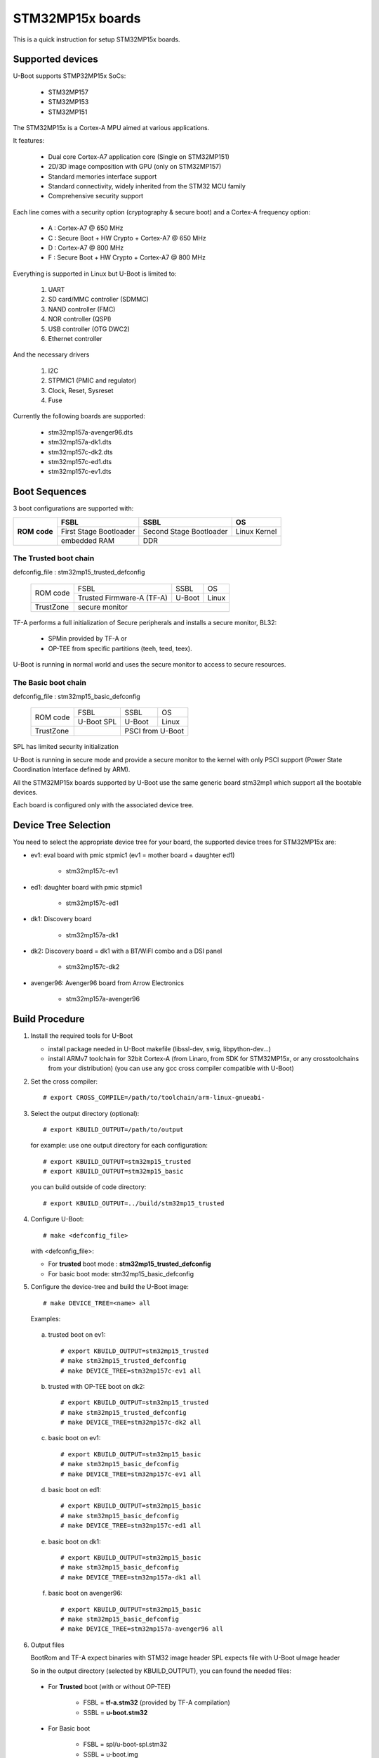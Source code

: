 .. SPDX-License-Identifier: GPL-2.0+ OR BSD-3-Clause
.. sectionauthor:: Patrick Delaunay <patrick.delaunay@st.com>

STM32MP15x boards
=================

This is a quick instruction for setup STM32MP15x boards.

Supported devices
-----------------

U-Boot supports STMP32MP15x SoCs:

 - STM32MP157
 - STM32MP153
 - STM32MP151

The STM32MP15x is a Cortex-A MPU aimed at various applications.

It features:

 - Dual core Cortex-A7 application core (Single on STM32MP151)
 - 2D/3D image composition with GPU (only on STM32MP157)
 - Standard memories interface support
 - Standard connectivity, widely inherited from the STM32 MCU family
 - Comprehensive security support

Each line comes with a security option (cryptography & secure boot) and
a Cortex-A frequency option:

 - A : Cortex-A7 @ 650 MHz
 - C : Secure Boot + HW Crypto + Cortex-A7 @ 650 MHz
 - D : Cortex-A7 @ 800 MHz
 - F : Secure Boot + HW Crypto + Cortex-A7 @ 800 MHz

Everything is supported in Linux but U-Boot is limited to:

 1. UART
 2. SD card/MMC controller (SDMMC)
 3. NAND controller (FMC)
 4. NOR controller (QSPI)
 5. USB controller (OTG DWC2)
 6. Ethernet controller

And the necessary drivers

 1. I2C
 2. STPMIC1 (PMIC and regulator)
 3. Clock, Reset, Sysreset
 4. Fuse

Currently the following boards are supported:

 + stm32mp157a-avenger96.dts
 + stm32mp157a-dk1.dts
 + stm32mp157c-dk2.dts
 + stm32mp157c-ed1.dts
 + stm32mp157c-ev1.dts

Boot Sequences
--------------

3 boot configurations are supported with:

+----------+------------------------+-------------------------+--------------+
| **ROM**  | **FSBL**               | **SSBL**                | **OS**       |
+ **code** +------------------------+-------------------------+--------------+
|          | First Stage Bootloader | Second Stage Bootloader | Linux Kernel |
+          +------------------------+-------------------------+--------------+
|          | embedded RAM           | DDR                                    |
+----------+------------------------+-------------------------+--------------+

The **Trusted** boot chain
``````````````````````````

defconfig_file : stm32mp15_trusted_defconfig

    +-------------+-------------------------+------------+-------+
    |  ROM code   | FSBL                    | SSBL       | OS    |
    +             +-------------------------+------------+-------+
    |             |Trusted Firmware-A (TF-A)| U-Boot     | Linux |
    +-------------+-------------------------+------------+-------+
    | TrustZone   |secure monitor                                |
    +-------------+-------------------------+------------+-------+

TF-A performs a full initialization of Secure peripherals and installs a
secure monitor, BL32:

  * SPMin provided by TF-A or
  * OP-TEE from specific partitions (teeh, teed, teex).

U-Boot is running in normal world and uses the secure monitor to access
to secure resources.

The **Basic** boot chain
````````````````````````

defconfig_file : stm32mp15_basic_defconfig

    +-------------+------------+------------+-------+
    |  ROM code   | FSBL       | SSBL       | OS    |
    +             +------------+------------+-------+
    |             |U-Boot SPL  | U-Boot     | Linux |
    +-------------+------------+------------+-------+
    | TrustZone   |            | PSCI from U-Boot   |
    +-------------+------------+------------+-------+

SPL has limited security initialization

U-Boot is running in secure mode and provide a secure monitor to the kernel
with only PSCI support (Power State Coordination Interface defined by ARM).

All the STM32MP15x boards supported by U-Boot use the same generic board
stm32mp1 which support all the bootable devices.

Each board is configured only with the associated device tree.

Device Tree Selection
---------------------

You need to select the appropriate device tree for your board,
the supported device trees for STM32MP15x are:

+ ev1: eval board with pmic stpmic1 (ev1 = mother board + daughter ed1)

   + stm32mp157c-ev1

+ ed1: daughter board with pmic stpmic1

   + stm32mp157c-ed1

+ dk1: Discovery board

   + stm32mp157a-dk1

+ dk2: Discovery board = dk1 with a BT/WiFI combo and a DSI panel

   + stm32mp157c-dk2

+ avenger96: Avenger96 board from Arrow Electronics

   + stm32mp157a-avenger96

Build Procedure
---------------

1. Install the required tools for U-Boot

   * install package needed in U-Boot makefile
     (libssl-dev, swig, libpython-dev...)

   * install ARMv7 toolchain for 32bit Cortex-A (from Linaro,
     from SDK for STM32MP15x, or any crosstoolchains from your distribution)
     (you can use any gcc cross compiler compatible with U-Boot)

2. Set the cross compiler::

    # export CROSS_COMPILE=/path/to/toolchain/arm-linux-gnueabi-

3. Select the output directory (optional)::

   # export KBUILD_OUTPUT=/path/to/output

   for example: use one output directory for each configuration::

   # export KBUILD_OUTPUT=stm32mp15_trusted
   # export KBUILD_OUTPUT=stm32mp15_basic

   you can build outside of code directory::

   # export KBUILD_OUTPUT=../build/stm32mp15_trusted

4. Configure U-Boot::

   # make <defconfig_file>

   with <defconfig_file>:

   - For **trusted** boot mode : **stm32mp15_trusted_defconfig**
   - For basic boot mode: stm32mp15_basic_defconfig

5. Configure the device-tree and build the U-Boot image::

   # make DEVICE_TREE=<name> all

   Examples:

  a) trusted boot on ev1::

     # export KBUILD_OUTPUT=stm32mp15_trusted
     # make stm32mp15_trusted_defconfig
     # make DEVICE_TREE=stm32mp157c-ev1 all

  b) trusted with OP-TEE boot on dk2::

      # export KBUILD_OUTPUT=stm32mp15_trusted
      # make stm32mp15_trusted_defconfig
      # make DEVICE_TREE=stm32mp157c-dk2 all

  c) basic boot on ev1::

      # export KBUILD_OUTPUT=stm32mp15_basic
      # make stm32mp15_basic_defconfig
      # make DEVICE_TREE=stm32mp157c-ev1 all

  d) basic boot on ed1::

      # export KBUILD_OUTPUT=stm32mp15_basic
      # make stm32mp15_basic_defconfig
      # make DEVICE_TREE=stm32mp157c-ed1 all

  e) basic boot on dk1::

     # export KBUILD_OUTPUT=stm32mp15_basic
     # make stm32mp15_basic_defconfig
     # make DEVICE_TREE=stm32mp157a-dk1 all

  f) basic boot on avenger96::

     # export KBUILD_OUTPUT=stm32mp15_basic
     # make stm32mp15_basic_defconfig
     # make DEVICE_TREE=stm32mp157a-avenger96 all

6. Output files

   BootRom and TF-A expect binaries with STM32 image header
   SPL expects file with U-Boot uImage header

   So in the output directory (selected by KBUILD_OUTPUT),
   you can found the needed files:

  - For **Trusted** boot (with or without OP-TEE)

     - FSBL = **tf-a.stm32** (provided by TF-A compilation)
     - SSBL = **u-boot.stm32**

  - For Basic boot

     - FSBL = spl/u-boot-spl.stm32
     - SSBL = u-boot.img

Switch Setting for Boot Mode
----------------------------

You can select the boot mode, on the board with one switch, to select
the boot pin values = BOOT0, BOOT1, BOOT2

  +-------------+---------+---------+---------+
  |*Boot Mode*  | *BOOT2* | *BOOT1* | *BOOT0* |
  +=============+=========+=========+=========+
  | Recovery    |  0      |  0      |  0      |
  +-------------+---------+---------+---------+
  | NOR         |  0      |  0      |  1      |
  +-------------+---------+---------+---------+
  | eMMC        |  0      |  1      |  0      |
  +-------------+---------+---------+---------+
  | NAND        |  0      |  1      |  1      |
  +-------------+---------+---------+---------+
  | Reserved    |  1      |  0      |  0      |
  +-------------+---------+---------+---------+
  | SD-Card     |  1      |  0      |  1      |
  +-------------+---------+---------+---------+
  | Recovery    |  1      |  1      |  0      |
  +-------------+---------+---------+---------+
  | SPI-NAND    |  1      |  1      |  1      |
  +-------------+---------+---------+---------+

- on the **daugther board ed1 = MB1263** with the switch SW1
- on **Avenger96** with switch S3 (NOR and SPI-NAND are not applicable)
- on board **DK1/DK2** with the switch SW1 = BOOT0, BOOT2
  with only 2 pins available (BOOT1 is forced to 0 and NOR not supported),
  the possible value becomes:

    +-------------+---------+---------+
    |*Boot Mode*  | *BOOT2* | *BOOT0* |
    +=============+=========+=========+
    | Recovery    |  0      |  0      |
    +-------------+---------+---------+
    | NOR     (NA)|  0      |  1      |
    +-------------+---------+---------+
    | Reserved    |  1      |  0      |
    +-------------+---------+---------+
    | SD-Card     |  1      |  1      |
    +-------------+---------+---------+

Recovery is a boot from serial link (UART/USB) and it is used with
STM32CubeProgrammer tool to load executable in RAM and to update the flash
devices available on the board (NOR/NAND/eMMC/SD card).

The communication between HOST and board is based on

  - for UARTs : the uart protocol used with all MCU STM32
  - for USB : based on USB DFU 1.1 (without the ST extensions used on MCU STM32)

Prepare an SD card
------------------

The minimal requirements for STMP32MP15x boot up to U-Boot are:

- GPT partitioning (with gdisk or with sgdisk)
- 2 fsbl partitions, named fsbl1 and fsbl2, size at least 256KiB
- one ssbl partition for U-Boot

Then the minimal GPT partition is:

  +-------+--------+---------+-------------+
  | *Num* | *Name* | *Size*  | *Content*   |
  +=======+========+=========+=============+
  | 1     | fsbl1  | 256 KiB | TF-A or SPL |
  +-------+--------+---------+-------------+
  | 2     | fsbl2  | 256 KiB | TF-A or SPL |
  +-------+--------+---------+-------------+
  | 3     | ssbl   | enought | U-Boot      |
  +-------+--------+---------+-------------+
  | 4     | <any>  | <any>   | Rootfs      |
  +-------+--------+---------+-------------+

Add a 4th partition (Rootfs) marked bootable with a file extlinux.conf
following the Generic Distribution feature (doc/README.distro for use).

According the used card reader select the correct block device
(for example /dev/sdx or /dev/mmcblk0).

In the next example, it is /dev/mmcblk0

For example: with gpt table with 128 entries

a) remove previous formatting::

     # sgdisk -o /dev/<SD card dev>

b) create minimal image::

    # sgdisk --resize-table=128 -a 1 \
    -n 1:34:545		-c 1:fsbl1 \
    -n 2:546:1057		-c 2:fsbl2 \
    -n 3:1058:5153		-c 3:ssbl \
    -n 4:5154:		    -c 4:rootfs \
    -p /dev/<SD card dev>

  With other partition for kernel one partition rootfs for kernel.

c) copy the FSBL (2 times) and SSBL file on the correct partition.
   in this example in partition 1 to 3

   for basic boot mode : <SD card dev> = /dev/mmcblk0::

    # dd if=u-boot-spl.stm32 of=/dev/mmcblk0p1
    # dd if=u-boot-spl.stm32 of=/dev/mmcblk0p2
    # dd if=u-boot.img of=/dev/mmcblk0p3

   for trusted boot mode: ::

    # dd if=tf-a.stm32 of=/dev/mmcblk0p1
    # dd if=tf-a.stm32 of=/dev/mmcblk0p2
    # dd if=u-boot.stm32 of=/dev/mmcblk0p3

To boot from SD card, select BootPinMode = 1 0 1 and reset.

Prepare eMMC
------------

You can use U-Boot to copy binary in eMMC.

In the next example, you need to boot from SD card and the images
(u-boot-spl.stm32, u-boot.img) are presents on SD card (mmc 0)
in ext4 partition 4 (bootfs).

To boot from SD card, select BootPinMode = 1 0 1 and reset.

Then you update the eMMC with the next U-Boot command :

a) prepare GPT on eMMC,
   example with 2 partitions, bootfs and roots::

    # setenv emmc_part "name=ssbl,size=2MiB;name=bootfs,type=linux,bootable,size=64MiB;name=rootfs,type=linux,size=512"
    # gpt write mmc 1 ${emmc_part}

b) copy SPL on eMMC on firts boot partition
   (SPL max size is 256kB, with LBA 512, 0x200)::

    # ext4load mmc 0:4 0xC0000000 u-boot-spl.stm32
    # mmc dev 1
    # mmc partconf 1 1 1 1
    # mmc write ${fileaddr} 0 200
    # mmc partconf 1 1 1 0

c) copy U-Boot in first GPT partition of eMMC::

    # ext4load mmc 0:4 0xC0000000 u-boo	t.img
    # mmc dev 1
    # part start mmc 1 1 partstart
    # mmc write ${fileaddr} ${partstart} ${filesize}

To boot from eMMC, select BootPinMode = 0 1 0 and reset.

MAC Address
-----------

Please read doc/README.enetaddr for the implementation guidelines for mac id
usage. Basically, environment has precedence over board specific storage.

For STMicroelectonics board, it is retrieved in STM32MP15x OTP :

 - OTP_57[31:0] = MAC_ADDR[31:0]
 - OTP_58[15:0] = MAC_ADDR[47:32]

To program a MAC address on virgin OTP words above, you can use the fuse command
on bank 0 to access to internal OTP and lock them:

Prerequisite: check if a MAC address isn't yet programmed in OTP

1) check OTP: their value must be equal to 0::

    STM32MP> fuse sense 0 57 2
    Sensing bank 0:
    Word 0x00000039: 00000000 00000000

2) check environment variable::

    STM32MP> env print ethaddr
    ## Error: "ethaddr" not defined

3) check lock status of fuse 57 & 58 (at 0x39, 0=unlocked, 1=locked)::

    STM32MP> fuse sense 0 0x10000039 2
    Sensing bank 0:
       Word 0x10000039: 00000000 00000000

Example to set mac address "12:34:56:78:9a:bc"

1) Write OTP::

    STM32MP> fuse prog -y 0 57 0x78563412 0x0000bc9a

2) Read OTP::

    STM32MP> fuse sense 0 57 2
    Sensing bank 0:
    Word 0x00000039: 78563412 0000bc9a

3) Lock OTP::

    STM32MP> fuse prog 0 0x10000039 1 1

    STM32MP> fuse sense 0 0x10000039 2
    Sensing bank 0:
       Word 0x10000039: 00000001 00000001

4) next REBOOT, in the trace::

    ### Setting environment from OTP MAC address = "12:34:56:78:9a:bc"

5) check env update::

    STM32MP> env print ethaddr
    ethaddr=12:34:56:78:9a:bc

.. warning:: This command can't be executed twice on the same board as
             OTP are protected. It is already done for the board
             provided by STMicroelectronics.

Coprocessor firmware
--------------------

U-Boot can boot the coprocessor before the kernel (coprocessor early boot).

a) Manuallly by using rproc commands (update the bootcmd)

   Configurations::

	# env set name_copro "rproc-m4-fw.elf"
	# env set dev_copro 0
	# env set loadaddr_copro 0xC1000000

   Load binary from bootfs partition (number 4) on SD card (mmc 0)::

	# ext4load mmc 0:4 ${loadaddr_copro} ${name_copro}

   => ${filesize} variable is updated with the size of the loaded file.

   Start M4 firmware with remote proc command::

	# rproc init
	# rproc load ${dev_copro} ${loadaddr_copro} ${filesize}
	# rproc start ${dev_copro}"00270033

b) Automatically by using FIT feature and generic DISTRO bootcmd

   see examples in the board stm32mp1 directory: fit_copro_kernel_dtb.its

   Generate FIT including kernel + device tree + M4 firmware with cfg with M4 boot::

   $> mkimage -f fit_copro_kernel_dtb.its fit_copro_kernel_dtb.itb

   Then using DISTRO configuration file: see extlinux.conf to select the correct
   configuration:

   - stm32mp157c-ev1-m4
   - stm32mp157c-dk2-m4

DFU support
-----------

The DFU is supported on ST board.

The env variable dfu_alt_info is automatically build, and all
the memory present on the ST boards are exported.

The dfu mode is started by the command::

  STM32MP> dfu 0

On EV1 board, booting from SD card, without OP-TEE::

  STM32MP> dfu 0 list
  DFU alt settings list:
  dev: RAM alt: 0 name: uImage layout: RAM_ADDR
  dev: RAM alt: 1 name: devicetree.dtb layout: RAM_ADDR
  dev: RAM alt: 2 name: uramdisk.image.gz layout: RAM_ADDR
  dev: eMMC alt: 3 name: sdcard_fsbl1 layout: RAW_ADDR
  dev: eMMC alt: 4 name: sdcard_fsbl2 layout: RAW_ADDR
  dev: eMMC alt: 5 name: sdcard_ssbl layout: RAW_ADDR
  dev: eMMC alt: 6 name: sdcard_bootfs layout: RAW_ADDR
  dev: eMMC alt: 7 name: sdcard_vendorfs layout: RAW_ADDR
  dev: eMMC alt: 8 name: sdcard_rootfs layout: RAW_ADDR
  dev: eMMC alt: 9 name: sdcard_userfs layout: RAW_ADDR
  dev: eMMC alt: 10 name: emmc_fsbl1 layout: RAW_ADDR
  dev: eMMC alt: 11 name: emmc_fsbl2 layout: RAW_ADDR
  dev: eMMC alt: 12 name: emmc_ssbl layout: RAW_ADDR
  dev: eMMC alt: 13 name: emmc_bootfs layout: RAW_ADDR
  dev: eMMC alt: 14 name: emmc_vendorfs layout: RAW_ADDR
  dev: eMMC alt: 15 name: emmc_rootfs layout: RAW_ADDR
  dev: eMMC alt: 16 name: emmc_userfs layout: RAW_ADDR
  dev: MTD alt: 17 name: nor_fsbl1 layout: RAW_ADDR
  dev: MTD alt: 18 name: nor_fsbl2 layout: RAW_ADDR
  dev: MTD alt: 19 name: nor_ssbl layout: RAW_ADDR
  dev: MTD alt: 20 name: nor_env layout: RAW_ADDR
  dev: MTD alt: 21 name: nand_fsbl layout: RAW_ADDR
  dev: MTD alt: 22 name: nand_ssbl1 layout: RAW_ADDR
  dev: MTD alt: 23 name: nand_ssbl2 layout: RAW_ADDR
  dev: MTD alt: 24 name: nand_UBI layout: RAW_ADDR
  dev: VIRT alt: 25 name: OTP layout: RAW_ADDR
  dev: VIRT alt: 26 name: PMIC layout: RAW_ADDR

All the supported device are exported for dfu-util tool::

  $> dfu-util -l
  Found DFU: [0483:5720] ver=9999, devnum=99, cfg=1, intf=0, alt=26, name="PMIC", serial="002700333338511934383330"
  Found DFU: [0483:5720] ver=9999, devnum=99, cfg=1, intf=0, alt=25, name="OTP", serial="002700333338511934383330"
  Found DFU: [0483:5720] ver=9999, devnum=99, cfg=1, intf=0, alt=24, name="nand_UBI", serial="002700333338511934383330"
  Found DFU: [0483:5720] ver=9999, devnum=99, cfg=1, intf=0, alt=23, name="nand_ssbl2", serial="002700333338511934383330"
  Found DFU: [0483:5720] ver=9999, devnum=99, cfg=1, intf=0, alt=22, name="nand_ssbl1", serial="002700333338511934383330"
  Found DFU: [0483:5720] ver=9999, devnum=99, cfg=1, intf=0, alt=21, name="nand_fsbl", serial="002700333338511934383330"
  Found DFU: [0483:5720] ver=9999, devnum=99, cfg=1, intf=0, alt=20, name="nor_env", serial="002700333338511934383330"
  Found DFU: [0483:5720] ver=9999, devnum=99, cfg=1, intf=0, alt=19, name="nor_ssbl", serial="002700333338511934383330"
  Found DFU: [0483:5720] ver=9999, devnum=99, cfg=1, intf=0, alt=18, name="nor_fsbl2", serial="002700333338511934383330"
  Found DFU: [0483:5720] ver=9999, devnum=99, cfg=1, intf=0, alt=17, name="nor_fsbl1", serial="002700333338511934383330"
  Found DFU: [0483:5720] ver=9999, devnum=99, cfg=1, intf=0, alt=16, name="emmc_userfs", serial="002700333338511934383330"
  Found DFU: [0483:5720] ver=9999, devnum=99, cfg=1, intf=0, alt=15, name="emmc_rootfs", serial="002700333338511934383330"
  Found DFU: [0483:5720] ver=9999, devnum=99, cfg=1, intf=0, alt=14, name="emmc_vendorfs", serial="002700333338511934383330"
  Found DFU: [0483:5720] ver=9999, devnum=99, cfg=1, intf=0, alt=13, name="emmc_bootfs", serial="002700333338511934383330"
  Found DFU: [0483:5720] ver=9999, devnum=99, cfg=1, intf=0, alt=12, name="emmc_ssbl", serial="002700333338511934383330"
  Found DFU: [0483:5720] ver=9999, devnum=99, cfg=1, intf=0, alt=11, name="emmc_fsbl2", serial="002700333338511934383330"
  Found DFU: [0483:5720] ver=9999, devnum=99, cfg=1, intf=0, alt=10, name="emmc_fsbl1", serial="002700333338511934383330"
  Found DFU: [0483:5720] ver=9999, devnum=99, cfg=1, intf=0, alt=9, name="sdcard_userfs", serial="002700333338511934383330"
  Found DFU: [0483:5720] ver=9999, devnum=99, cfg=1, intf=0, alt=8, name="sdcard_rootfs", serial="002700333338511934383330"
  Found DFU: [0483:5720] ver=9999, devnum=99, cfg=1, intf=0, alt=7, name="sdcard_vendorfs", serial="002700333338511934383330"
  Found DFU: [0483:5720] ver=9999, devnum=99, cfg=1, intf=0, alt=6, name="sdcard_bootfs", serial="002700333338511934383330"
  Found DFU: [0483:5720] ver=9999, devnum=99, cfg=1, intf=0, alt=5, name="sdcard_ssbl", serial="002700333338511934383330"
  Found DFU: [0483:5720] ver=9999, devnum=99, cfg=1, intf=0, alt=4, name="sdcard_fsbl2", serial="002700333338511934383330"
  Found DFU: [0483:5720] ver=9999, devnum=99, cfg=1, intf=0, alt=3, name="sdcard_fsbl1", serial="002700333338511934383330"
  Found DFU: [0483:5720] ver=9999, devnum=99, cfg=1, intf=0, alt=2, name="uramdisk.image.gz", serial="002700333338511934383330"
  Found DFU: [0483:5720] ver=9999, devnum=99, cfg=1, intf=0, alt=1, name="devicetree.dtb", serial="002700333338511934383330"
  Found DFU: [0483:5720] ver=9999, devnum=99, cfg=1, intf=0, alt=0, name="uImage", serial="002700333338511934383330"

You can update the boot device:

- SD card (mmc0) ::

  $> dfu-util -d 0483:5720 -a 3 -D tf-a-stm32mp157c-ev1-trusted.stm32
  $> dfu-util -d 0483:5720 -a 4 -D tf-a-stm32mp157c-ev1-trusted.stm32
  $> dfu-util -d 0483:5720 -a 5 -D u-boot-stm32mp157c-ev1-trusted.img
  $> dfu-util -d 0483:5720 -a 6 -D st-image-bootfs-openstlinux-weston-stm32mp1.ext4
  $> dfu-util -d 0483:5720 -a 7 -D st-image-vendorfs-openstlinux-weston-stm32mp1.ext4
  $> dfu-util -d 0483:5720 -a 8 -D st-image-weston-openstlinux-weston-stm32mp1.ext4
  $> dfu-util -d 0483:5720 -a 9 -D st-image-userfs-openstlinux-weston-stm32mp1.ext4

- EMMC (mmc1)::

  $> dfu-util -d 0483:5720 -a 10 -D tf-a-stm32mp157c-ev1-trusted.stm32
  $> dfu-util -d 0483:5720 -a 11 -D tf-a-stm32mp157c-ev1-trusted.stm32
  $> dfu-util -d 0483:5720 -a 12 -D u-boot-stm32mp157c-ev1-trusted.img
  $> dfu-util -d 0483:5720 -a 13 -D st-image-bootfs-openstlinux-weston-stm32mp1.ext4
  $> dfu-util -d 0483:5720 -a 14 -D st-image-vendorfs-openstlinux-weston-stm32mp1.ext4
  $> dfu-util -d 0483:5720 -a 15 -D st-image-weston-openstlinux-weston-stm32mp1.ext4
  $> dfu-util -d 0483:5720 -a 16 -D st-image-userfs-openstlinux-weston-stm32mp1.ext4

- NOR::

  $> dfu-util -d 0483:5720 -a 17 -D tf-a-stm32mp157c-ev1-trusted.stm32
  $> dfu-util -d 0483:5720 -a 18 -D tf-a-stm32mp157c-ev1-trusted.stm32
  $> dfu-util -d 0483:5720 -a 19 -D u-boot-stm32mp157c-ev1-trusted.img

- NAND (UBI partition used for NAND only boot or NOR + NAND boot)::

  $> dfu-util -d 0483:5720 -a 21 -D tf-a-stm32mp157c-ev1-trusted.stm32
  $> dfu-util -d 0483:5720 -a 22 -D u-boot-stm32mp157c-ev1-trusted.img
  $> dfu-util -d 0483:5720 -a 23 -D u-boot-stm32mp157c-ev1-trusted.img
  $> dfu-util -d 0483:5720 -a 24 -D st-image-weston-openstlinux-weston-stm32mp1_nand_4_256_multivolume.ubi

- you can also dump the OTP and the PMIC NVM with::

  $> dfu-util -d 0483:5720 -a 25 -U otp.bin
  $> dfu-util -d 0483:5720 -a 26 -U pmic.bin
